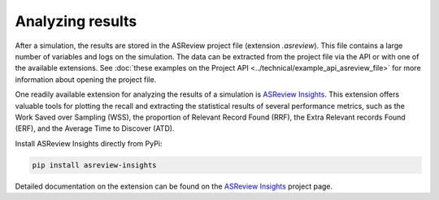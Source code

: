 
Analyzing results
=================

After a simulation, the results are stored in the ASReview project file
(extension `.asreview`). This file contains a large number of variables and
logs on the simulation. The data can be extracted from the project file via
the API or with one of the available extensions. See
:doc:`these examples on the Project API <../technical/example_api_asreview_file>`
for more information about opening the project file.

One readily available extension for analyzing the results of a simulation is
`ASReview Insights <https://github.com/asreview/asreview-insights>`_. This
extension offers valuable tools for plotting the recall and extracting the
statistical results of several performance metrics, such as the Work Saved
over Sampling (WSS), the proportion of Relevant Record Found (RRF), the Extra
Relevant records Found (ERF), and the Average Time to Discover (ATD).

Install ASReview Insights directly from PyPi:

.. code-block:: bash

	pip install asreview-insights

Detailed documentation on the extension can be found on
the `ASReview Insights <https://github.com/asreview/asreview-insights>`_ project page.
